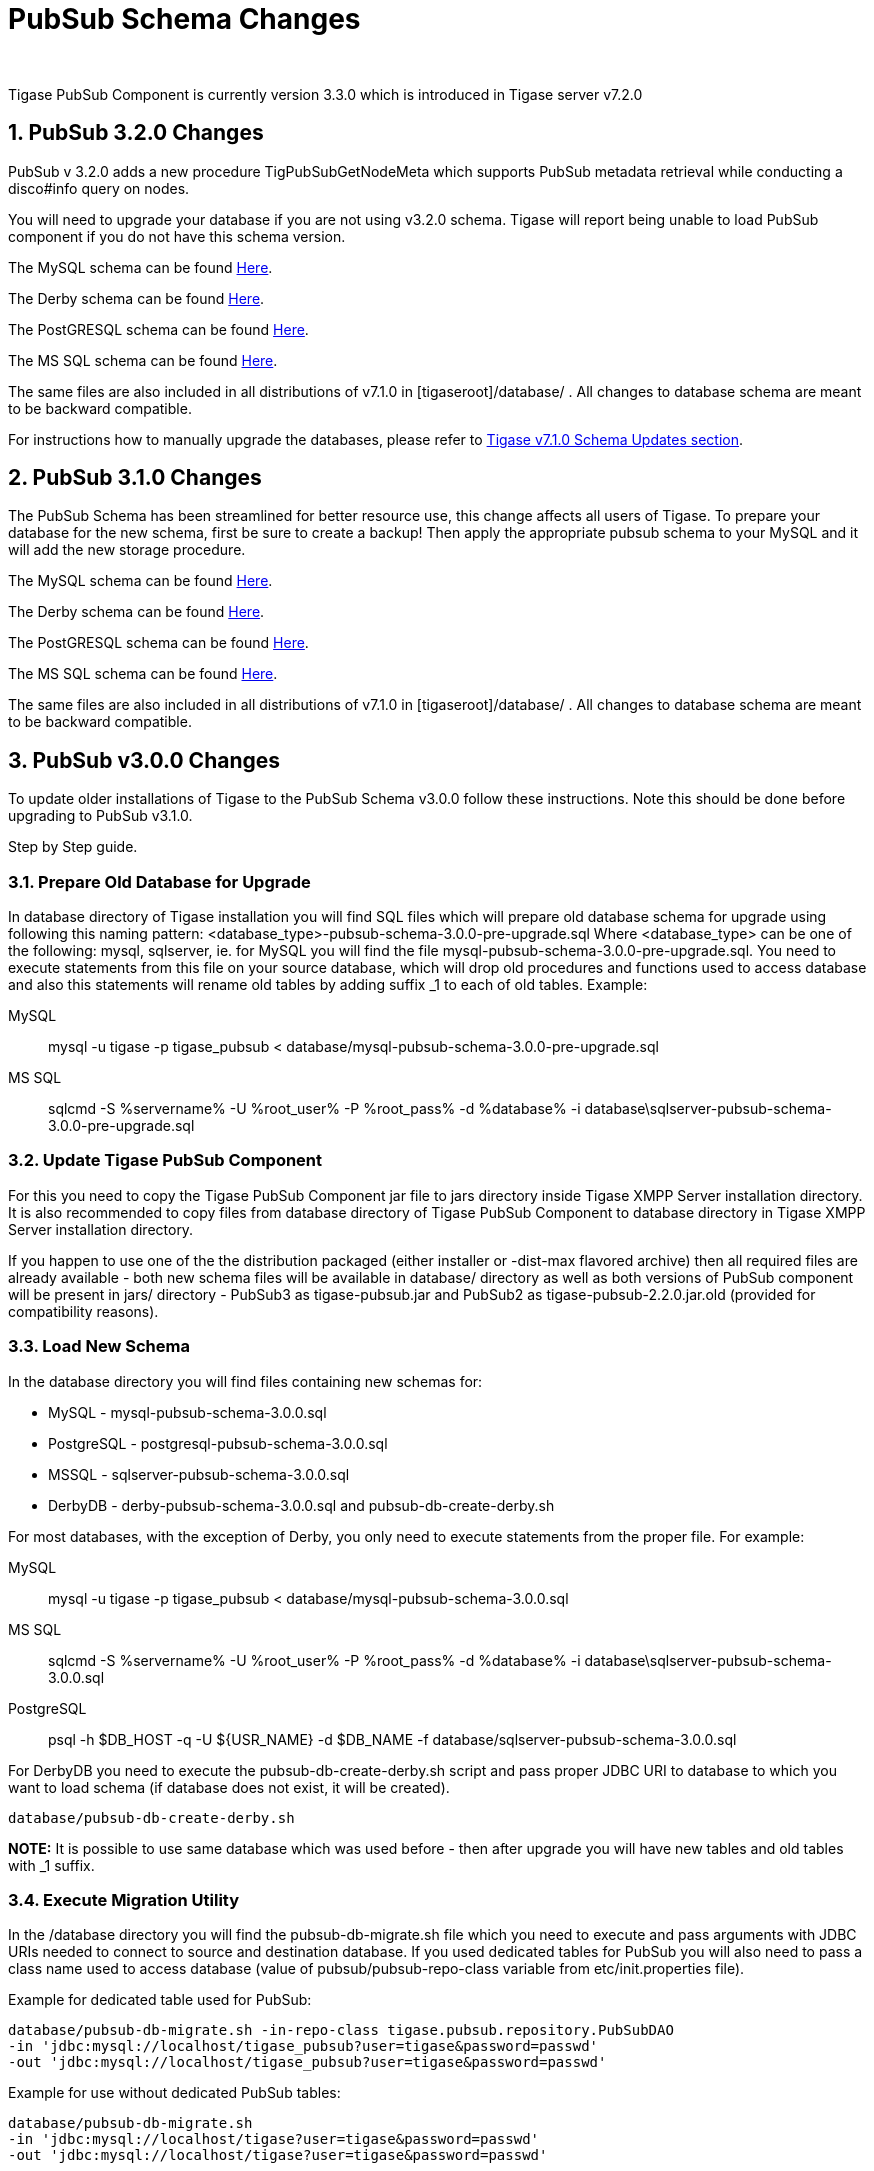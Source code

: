 [[PubsubSchemaChanges]]
= PubSub Schema Changes
:author:
:version: v1.0 September, 2015
:date: 2015-30-09 17:28

:toc:
:numbered:
:website: http://www.tigase.org

Tigase PubSub Component is currently version 3.3.0 which is introduced in Tigase server v7.2.0

[[Pubsub3.2.0Changes]]
== PubSub 3.2.0 Changes

PubSub v 3.2.0 adds a new procedure TigPubSubGetNodeMeta which supports PubSub metadata retrieval while conducting a disco#info query on nodes.

You will need to upgrade your database if you are not using v3.2.0 schema. Tigase will report being unable to load PubSub component if you do not have this schema version.

The MySQL schema can be found link:https://projects.tigase.org/projects/tigase-pubsub/repository/revisions/master/entry/database/mysql-pubsub-schema-3.2.0.sql[Here].

The Derby schema can be found link:https://projects.tigase.org/projects/tigase-pubsub/repository/changes/database/derby-pubsub-schema-3.2.0.sql[Here].

The PostGRESQL schema can be found link:https://projects.tigase.org/projects/tigase-pubsub/repository/changes/database/postgresql-pubsub-schema-3.2.0.sql[Here].

The MS SQL schema can be found link:https://projects.tigase.org/projects/tigase-pubsub/repository/changes/database/sqlserver-pubsub-schema-3.2.0.sql[Here].

The same files are also included in all distributions of v7.1.0 in +[tigaseroot]/database/+ . All changes to database schema are meant to be backward compatible.

For instructions how to manually upgrade the databases, please refer to xref:tigaseServer71[Tigase v7.1.0 Schema Updates section].

[[Pubsub310change]]
== PubSub 3.1.0 Changes
The PubSub Schema has been streamlined for better resource use, this change affects all users of Tigase.
To prepare your database for the new schema, first be sure to create a backup!  Then apply the appropriate pubsub schema to your MySQL and it will add the new storage procedure.

The MySQL schema can be found link:https://projects.tigase.org/projects/tigase-pubsub/repository/revisions/master/entry/database/mysql-pubsub-schema-3.1.0.sql[Here].

The Derby schema can be found link:https://projects.tigase.org/projects/tigase-pubsub/repository/changes/database/derby-pubsub-schema-3.1.0.sql[Here].

The PostGRESQL schema can be found link:https://projects.tigase.org/projects/tigase-pubsub/repository/changes/database/postgresql-pubsub-schema-3.1.0.sql[Here].

The MS SQL schema can be found link:https://projects.tigase.org/projects/tigase-pubsub/repository/changes/database/sqlserver-pubsub-schema-3.1.0.sql[Here].

The same files are also included in all distributions of v7.1.0 in +[tigaseroot]/database/+ . All changes to database schema are meant to be backward compatible.

== PubSub v3.0.0 Changes
To update older installations of Tigase to the PubSub Schema v3.0.0 follow these instructions. Note this should be done before upgrading to PubSub v3.1.0.

Step by Step guide.

=== Prepare Old Database for Upgrade
In +database+ directory of Tigase installation you will find SQL files which will prepare old database schema for upgrade using following this naming pattern: +<database_type>-pubsub-schema-3.0.0-pre-upgrade.sql+ Where +<database_type>+ can be one of the following: +mysql+, +sqlserver+, ie. for MySQL you will find the file +mysql-pubsub-schema-3.0.0-pre-upgrade.sql+. You need to execute statements from this file on your source database, which will drop old procedures and functions used to access database and also this statements will rename old tables by adding suffix _1 to each of old tables. Example:

MySQL::
  +mysql -u tigase -p tigase_pubsub < database/mysql-pubsub-schema-3.0.0-pre-upgrade.sql+

MS SQL::
  +sqlcmd -S %servername% -U %root_user% -P %root_pass% -d %database% -i database\sqlserver-pubsub-schema-3.0.0-pre-upgrade.sql+

=== Update Tigase PubSub Component
For this you need to copy the Tigase PubSub Component jar file to jars directory inside Tigase XMPP Server installation directory. It is also recommended to copy files from database directory of Tigase PubSub Component to database directory in Tigase XMPP Server installation directory.

If you happen to use one of the the distribution packaged (either installer or -dist-max flavored archive) then all required files are already available - both new schema files will be available in +database/+ directory as well as both versions of PubSub component will be present in +jars/+ directory - PubSub3 as tigase-pubsub.jar and PubSub2 as tigase-pubsub-2.2.0.jar.old (provided for compatibility reasons).

=== Load New Schema
In the +database+ directory you will find files containing new schemas for:

- MySQL - +mysql-pubsub-schema-3.0.0.sql+
- PostgreSQL - +postgresql-pubsub-schema-3.0.0.sql+
- MSSQL - +sqlserver-pubsub-schema-3.0.0.sql+
- DerbyDB - +derby-pubsub-schema-3.0.0.sql+ and +pubsub-db-create-derby.sh+

For most databases, with the exception of Derby, you only need to execute statements from the proper file.  For example:

MySQL::
  +mysql -u tigase -p tigase_pubsub < database/mysql-pubsub-schema-3.0.0.sql+

MS SQL::
  +sqlcmd -S %servername% -U %root_user% -P %root_pass% -d %database% -i database\sqlserver-pubsub-schema-3.0.0.sql+

PostgreSQL::
  +psql -h $DB_HOST -q -U ${USR_NAME} -d $DB_NAME -f database/sqlserver-pubsub-schema-3.0.0.sql+

For DerbyDB you need to execute the +pubsub-db-create-derby.sh+ script and pass proper JDBC URI to database to which you want to load schema (if database does not exist, it will be created).
-----
database/pubsub-db-create-derby.sh
-----
*NOTE:* It is possible to use same database which was used before - then after upgrade you will have new tables and old tables with _1 suffix.

=== Execute Migration Utility
In the +/database+ directory you will find the +pubsub-db-migrate.sh+ file which you need to execute and pass arguments with JDBC URIs needed to connect to source and destination database. If you used dedicated tables for PubSub you will also need to pass a class name used to access database (value of +pubsub/pubsub-repo-class+ variable from +etc/init.properties+ file).

Example for dedicated table used for PubSub:
[source,sql]
-----
database/pubsub-db-migrate.sh -in-repo-class tigase.pubsub.repository.PubSubDAO
-in 'jdbc:mysql://localhost/tigase_pubsub?user=tigase&password=passwd'
-out 'jdbc:mysql://localhost/tigase_pubsub?user=tigase&password=passwd'
-----

Example for use without dedicated PubSub tables:
[source,sql]
-----
database/pubsub-db-migrate.sh
-in 'jdbc:mysql://localhost/tigase?user=tigase&password=passwd'
-out 'jdbc:mysql://localhost/tigase?user=tigase&password=passwd'
-----

Example for use with dedicated tables in a Windows environment:
[source,sql]
-----
database/pubsub-db-migrate.cmd -in-repo-class tigase.pubsub.repository.PubSubDAO
-in 'jdbc:sqlserver://<hostname>\\<instance>:<port>;databaseName=<name>;user=tigase;password=tigase;schema=dbo;lastUpdateCount=false'
-out 'jdbc:sqlserver://<hostname>\\<instance>:<port>;databaseName=<name>;user=tigase;password=tigase;schema=dbo;lastUpdateCount=false'
-----

During execution this utility will report information about migration of PubSub data to the new schema, and the same information will be store in +pubsub_db_migration.log+.

=== Finish
After successful migration you will have all data copied to new tables. Old tables will be renamed by adding suffix _1. After verification that everything works OK, you can delete old tables and it's content as it want be used any more.
